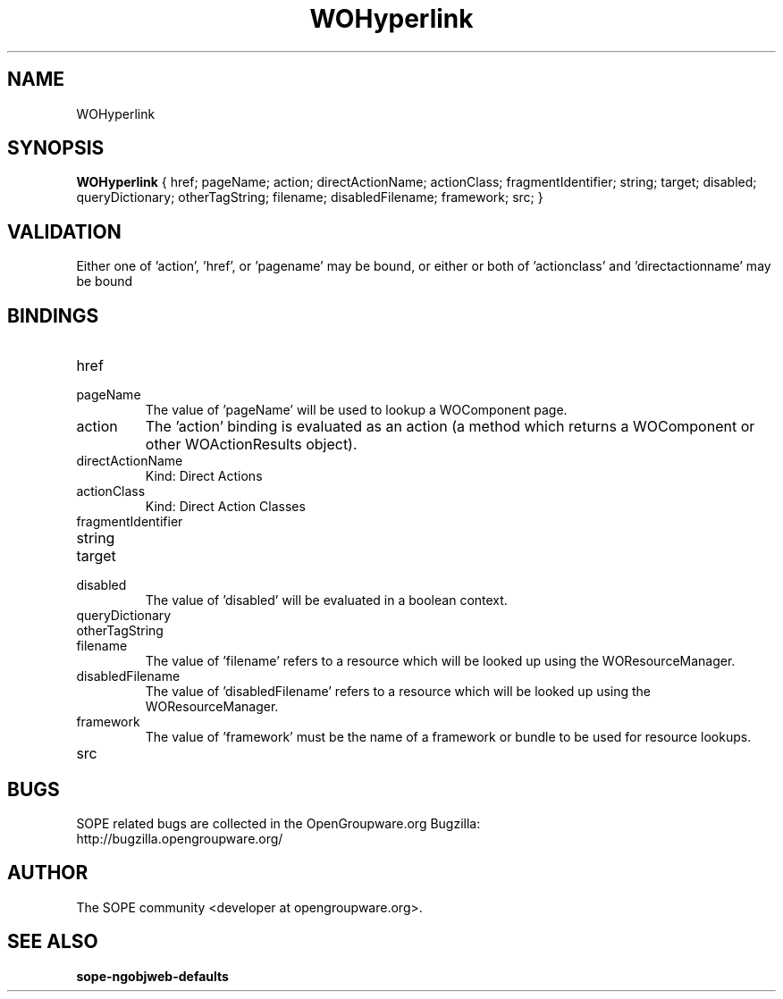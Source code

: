 .TH WOHyperlink 3 "June 2006" "SOPE" "SOPE Dynamic Element Reference"
.\" DO NOT EDIT: this file got autogenerated using woapi2man from:
.\"   ../DynamicElements/WOHyperlink.api
.\" 
.\" Copyright (C) 2006 SKYRIX Software AG. All rights reserved.
.\" ====================================================================
.\"
.\" Copyright (C) 2006 SKYRIX Software AG. All rights reserved.
.\"
.\" Check the COPYING file for further information.
.\"
.\" Created with the help of:
.\"   http://www.schweikhardt.net/man_page_howto.html
.\"

.SH NAME
WOHyperlink

.SH SYNOPSIS
.B WOHyperlink
{ href;  pageName;  action;  directActionName;  actionClass;  fragmentIdentifier;  string;  target;  disabled;  queryDictionary;  otherTagString;  filename;  disabledFilename;  framework;  src; }

.SH VALIDATION
Either one of 'action', 'href', or 'pagename' may be bound, or either or both of 'actionclass' and 'directactionname' may be bound

.SH BINDINGS
.IP href
.IP pageName
The value of 'pageName' will be used to lookup a WOComponent page.
.IP action
The 'action' binding is evaluated as an action (a method which returns a WOComponent or other WOActionResults object).
.IP directActionName
Kind: Direct Actions
.IP actionClass
Kind: Direct Action Classes
.IP fragmentIdentifier
.IP string
.IP target
.IP disabled
The value of 'disabled' will be evaluated in a boolean context.
.IP queryDictionary
.IP otherTagString
.IP filename
The value of 'filename' refers to a resource which will be looked up using the WOResourceManager.
.IP disabledFilename
The value of 'disabledFilename' refers to a resource which will be looked up using the WOResourceManager.
.IP framework
The value of 'framework' must be the name of a framework or bundle to be used for resource lookups.
.IP src

.SH BUGS
SOPE related bugs are collected in the OpenGroupware.org Bugzilla:
  http://bugzilla.opengroupware.org/

.SH AUTHOR
The SOPE community <developer at opengroupware.org>.

.SH SEE ALSO
.BR sope-ngobjweb-defaults

